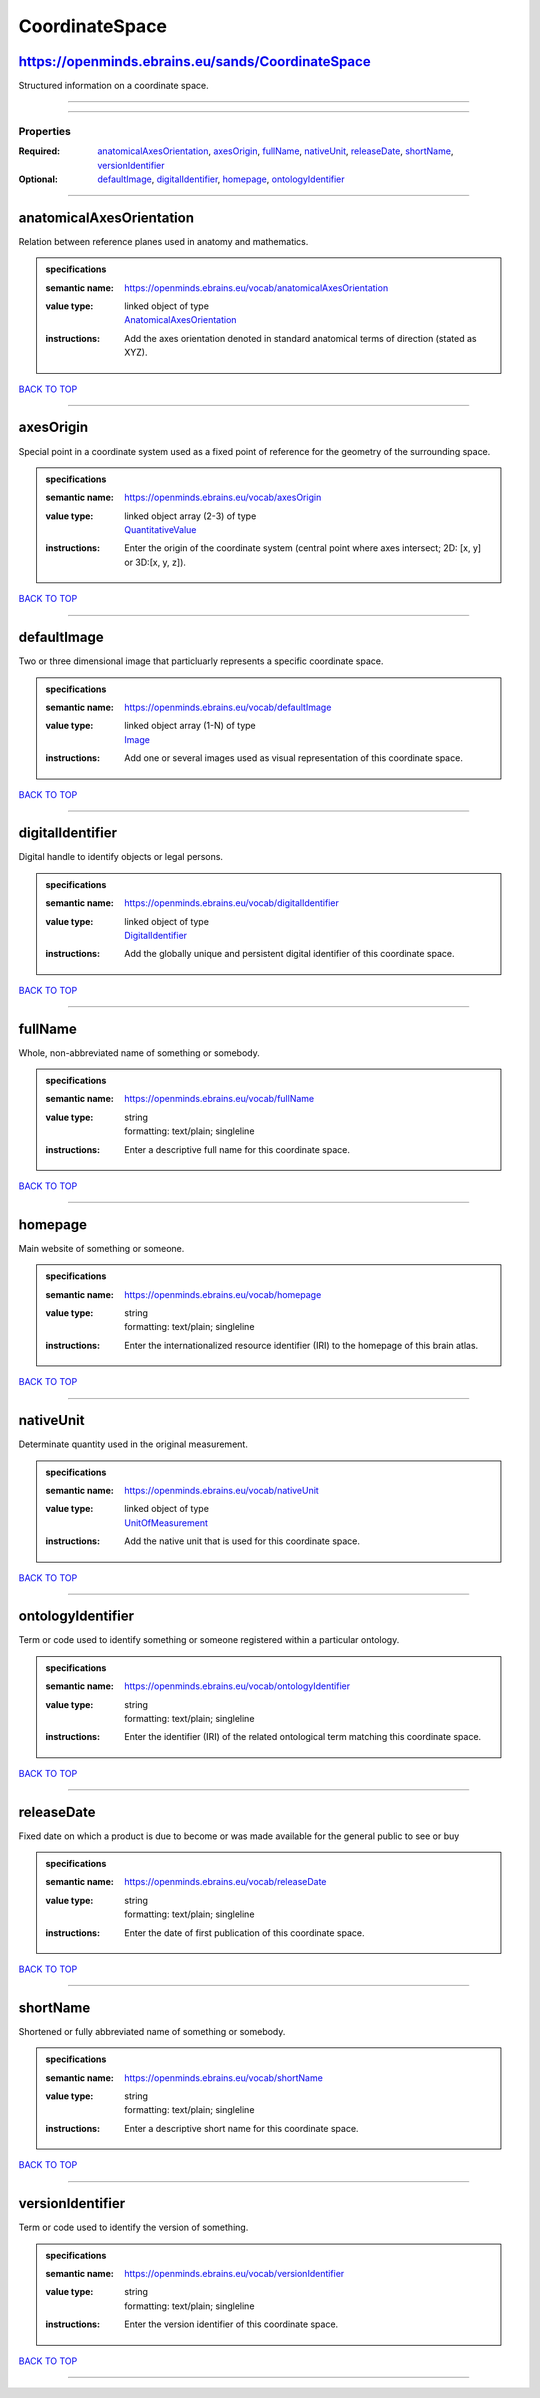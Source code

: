 ###############
CoordinateSpace
###############

https://openminds.ebrains.eu/sands/CoordinateSpace
--------------------------------------------------

Structured information on a coordinate space.

------------

------------

**********
Properties
**********

:Required: `anatomicalAxesOrientation <anatomicalAxesOrientation_heading_>`_, `axesOrigin <axesOrigin_heading_>`_, `fullName <fullName_heading_>`_, `nativeUnit <nativeUnit_heading_>`_, `releaseDate <releaseDate_heading_>`_, `shortName <shortName_heading_>`_, `versionIdentifier <versionIdentifier_heading_>`_
:Optional: `defaultImage <defaultImage_heading_>`_, `digitalIdentifier <digitalIdentifier_heading_>`_, `homepage <homepage_heading_>`_, `ontologyIdentifier <ontologyIdentifier_heading_>`_

------------

.. _anatomicalAxesOrientation_heading:

anatomicalAxesOrientation
-------------------------

Relation between reference planes used in anatomy and mathematics.

.. admonition:: specifications

   :semantic name: https://openminds.ebrains.eu/vocab/anatomicalAxesOrientation
   :value type: | linked object of type
                | `AnatomicalAxesOrientation <https://openminds.ebrains.eu/controlledTerms/AnatomicalAxesOrientation>`_
   :instructions: Add the axes orientation denoted in standard anatomical terms of direction (stated as XYZ).

`BACK TO TOP <CoordinateSpace_>`_

------------

.. _axesOrigin_heading:

axesOrigin
----------

Special point in a coordinate system used as a fixed point of reference for the geometry of the surrounding space.

.. admonition:: specifications

   :semantic name: https://openminds.ebrains.eu/vocab/axesOrigin
   :value type: | linked object array \(2-3\) of type
                | `QuantitativeValue <https://openminds.ebrains.eu/core/QuantitativeValue>`_
   :instructions: Enter the origin of the coordinate system (central point where axes intersect; 2D: [x, y] or 3D:[x, y, z]).

`BACK TO TOP <CoordinateSpace_>`_

------------

.. _defaultImage_heading:

defaultImage
------------

Two or three dimensional image that particluarly represents a specific coordinate space.

.. admonition:: specifications

   :semantic name: https://openminds.ebrains.eu/vocab/defaultImage
   :value type: | linked object array \(1-N\) of type
                | `Image <https://openminds.ebrains.eu/sands/Image>`_
   :instructions: Add one or several images used as visual representation of this coordinate space.

`BACK TO TOP <CoordinateSpace_>`_

------------

.. _digitalIdentifier_heading:

digitalIdentifier
-----------------

Digital handle to identify objects or legal persons.

.. admonition:: specifications

   :semantic name: https://openminds.ebrains.eu/vocab/digitalIdentifier
   :value type: | linked object of type
                | `DigitalIdentifier <https://openminds.ebrains.eu/core/DigitalIdentifier>`_
   :instructions: Add the globally unique and persistent digital identifier of this coordinate space.

`BACK TO TOP <CoordinateSpace_>`_

------------

.. _fullName_heading:

fullName
--------

Whole, non-abbreviated name of something or somebody.

.. admonition:: specifications

   :semantic name: https://openminds.ebrains.eu/vocab/fullName
   :value type: | string
                | formatting: text/plain; singleline
   :instructions: Enter a descriptive full name for this coordinate space.

`BACK TO TOP <CoordinateSpace_>`_

------------

.. _homepage_heading:

homepage
--------

Main website of something or someone.

.. admonition:: specifications

   :semantic name: https://openminds.ebrains.eu/vocab/homepage
   :value type: | string
                | formatting: text/plain; singleline
   :instructions: Enter the internationalized resource identifier (IRI) to the homepage of this brain atlas.

`BACK TO TOP <CoordinateSpace_>`_

------------

.. _nativeUnit_heading:

nativeUnit
----------

Determinate quantity used in the original measurement.

.. admonition:: specifications

   :semantic name: https://openminds.ebrains.eu/vocab/nativeUnit
   :value type: | linked object of type
                | `UnitOfMeasurement <https://openminds.ebrains.eu/controlledTerms/UnitOfMeasurement>`_
   :instructions: Add the native unit that is used for this coordinate space.

`BACK TO TOP <CoordinateSpace_>`_

------------

.. _ontologyIdentifier_heading:

ontologyIdentifier
------------------

Term or code used to identify something or someone registered within a particular ontology.

.. admonition:: specifications

   :semantic name: https://openminds.ebrains.eu/vocab/ontologyIdentifier
   :value type: | string
                | formatting: text/plain; singleline
   :instructions: Enter the identifier (IRI) of the related ontological term matching this coordinate space.

`BACK TO TOP <CoordinateSpace_>`_

------------

.. _releaseDate_heading:

releaseDate
-----------

Fixed date on which a product is due to become or was made available for the general public to see or buy

.. admonition:: specifications

   :semantic name: https://openminds.ebrains.eu/vocab/releaseDate
   :value type: | string
                | formatting: text/plain; singleline
   :instructions: Enter the date of first publication of this coordinate space.

`BACK TO TOP <CoordinateSpace_>`_

------------

.. _shortName_heading:

shortName
---------

Shortened or fully abbreviated name of something or somebody.

.. admonition:: specifications

   :semantic name: https://openminds.ebrains.eu/vocab/shortName
   :value type: | string
                | formatting: text/plain; singleline
   :instructions: Enter a descriptive short name for this coordinate space.

`BACK TO TOP <CoordinateSpace_>`_

------------

.. _versionIdentifier_heading:

versionIdentifier
-----------------

Term or code used to identify the version of something.

.. admonition:: specifications

   :semantic name: https://openminds.ebrains.eu/vocab/versionIdentifier
   :value type: | string
                | formatting: text/plain; singleline
   :instructions: Enter the version identifier of this coordinate space.

`BACK TO TOP <CoordinateSpace_>`_

------------

